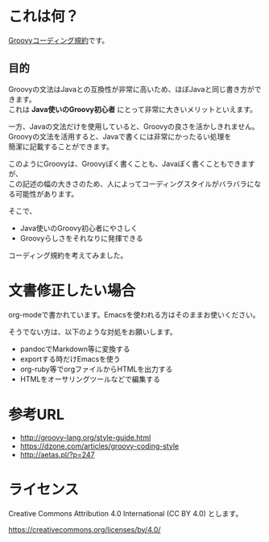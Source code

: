 # -*- coding: utf-8-unix -*-
#+OPTIONS: ^:{} \n:t


* これは何？

[[./groovy-code-conventions.org][Groovyコーディング規約]]です。

** 目的

Groovyの文法はJavaとの互換性が非常に高いため、ほぼJavaと同じ書き方ができます。
これは *Java使いのGroovy初心者* にとって非常に大きいメリットといえます。

一方、Javaの文法だけを使用していると、Groovyの良さを活かしきれません。
Groovyの文法を活用すると、Javaで書くには非常にかったるい処理を
簡潔に記載することができます。

このようにGroovyは、Groovyぽく書くことも、Javaぽく書くこともできますが、
この記述の幅の大きさのため、人によってコーディングスタイルがバラバラになる可能性があります。

そこで、
- Java使いのGroovy初心者にやさしく
- Groovyらしさをそれなりに発揮できる
コーディング規約を考えてみました。


* 文書修正したい場合

org-modeで書かれています。Emacsを使われる方はそのままお使いください。

そうでない方は、以下のような対処をお願いします。

- pandocでMarkdown等に変換する
- exportする時だけEmacsを使う
- org-ruby等でorgファイルからHTMLを出力する
- HTMLをオーサリングツールなどで編集する


* 参考URL

- http://groovy-lang.org/style-guide.html
- https://dzone.com/articles/groovy-coding-style
- http://aetas.pl/?p=247


* ライセンス


Creative Commons Attribution 4.0 International (CC BY 4.0) とします。

https://creativecommons.org/licenses/by/4.0/
